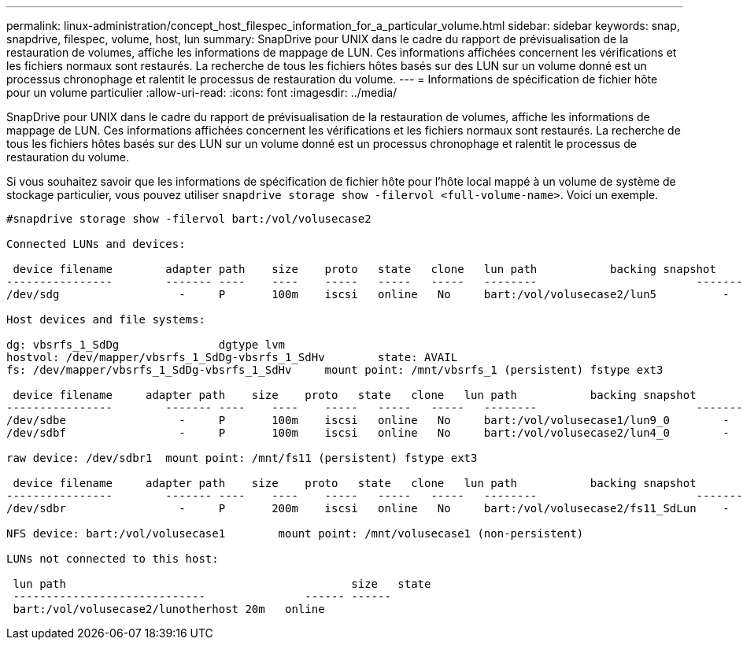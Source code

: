 ---
permalink: linux-administration/concept_host_filespec_information_for_a_particular_volume.html 
sidebar: sidebar 
keywords: snap, snapdrive, filespec, volume, host, lun 
summary: SnapDrive pour UNIX dans le cadre du rapport de prévisualisation de la restauration de volumes, affiche les informations de mappage de LUN. Ces informations affichées concernent les vérifications et les fichiers normaux sont restaurés. La recherche de tous les fichiers hôtes basés sur des LUN sur un volume donné est un processus chronophage et ralentit le processus de restauration du volume. 
---
= Informations de spécification de fichier hôte pour un volume particulier
:allow-uri-read: 
:icons: font
:imagesdir: ../media/


[role="lead"]
SnapDrive pour UNIX dans le cadre du rapport de prévisualisation de la restauration de volumes, affiche les informations de mappage de LUN. Ces informations affichées concernent les vérifications et les fichiers normaux sont restaurés. La recherche de tous les fichiers hôtes basés sur des LUN sur un volume donné est un processus chronophage et ralentit le processus de restauration du volume.

Si vous souhaitez savoir que les informations de spécification de fichier hôte pour l'hôte local mappé à un volume de système de stockage particulier, vous pouvez utiliser `snapdrive storage show -filervol <full-volume-name>`. Voici un exemple.

[listing]
----
#snapdrive storage show -filervol bart:/vol/volusecase2

Connected LUNs and devices:

 device filename        adapter path    size    proto   state   clone   lun path           backing snapshot
----------------        ------- ----    ----    -----   -----   -----   --------                        ----------------
/dev/sdg                  -     P       100m    iscsi   online   No     bart:/vol/volusecase2/lun5          -

Host devices and file systems:

dg: vbsrfs_1_SdDg               dgtype lvm
hostvol: /dev/mapper/vbsrfs_1_SdDg-vbsrfs_1_SdHv        state: AVAIL
fs: /dev/mapper/vbsrfs_1_SdDg-vbsrfs_1_SdHv     mount point: /mnt/vbsrfs_1 (persistent) fstype ext3

 device filename     adapter path    size    proto   state   clone   lun path           backing snapshot
----------------        ------- ----    ----    -----   -----   -----   --------                        ----------------
/dev/sdbe                 -     P       100m    iscsi   online   No     bart:/vol/volusecase1/lun9_0        -
/dev/sdbf                 -     P       100m    iscsi   online   No     bart:/vol/volusecase2/lun4_0        -

raw device: /dev/sdbr1  mount point: /mnt/fs11 (persistent) fstype ext3

 device filename     adapter path    size    proto   state   clone   lun path           backing snapshot
----------------        ------- ----    ----    -----   -----   -----   --------                        ----------------
/dev/sdbr                 -     P       200m    iscsi   online   No     bart:/vol/volusecase2/fs11_SdLun    -

NFS device: bart:/vol/volusecase1        mount point: /mnt/volusecase1 (non-persistent)

LUNs not connected to this host:

 lun path                                           size   state
 -----------------------------               ------ ------
 bart:/vol/volusecase2/lunotherhost 20m   online
----
